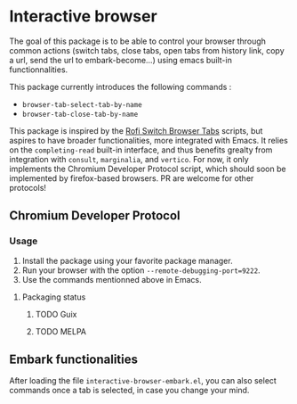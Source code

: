 
* Interactive browser

The goal of this package is to be able to control your browser through common actions (switch tabs, close tabs, open tabs from history link, copy a url, send the url to embark-become...) using emacs built-in functionnalities.

This package currently introduces the following commands :
- =browser-tab-select-tab-by-name=
- =browser-tab-close-tab-by-name=

This package is inspired by the [[https://github.com/kevinmorio/rofi-switch-browser-tabs][Rofi Switch Browser Tabs]] scripts, but aspires to have broader functionalities, more integrated with Emacs. It relies on the =completing-read= built-in interface, and thus benefits grealty from integration with =consult=, =marginalia=, and =vertico=. For now, it only implements the Chromium Developer Protocol script, which should soon be implemented by firefox-based browsers. PR are welcome for other protocols!

** Chromium Developer Protocol

*** Usage
1. Install the package using your favorite package manager.
2. Run your browser with the option =--remote-debugging-port=9222=.
3. Use the commands mentionned above in Emacs.

**** Packaging status
***** TODO Guix
***** TODO MELPA

** Embark functionalities

After loading the file =interactive-browser-embark.el=, you can also select commands once a tab is selected, in case you change your mind.
